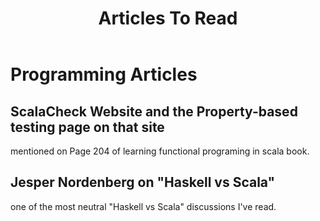 #+TITLE: Articles To Read

* Programming Articles
** ScalaCheck Website and the Property-based testing page on that site
mentioned on Page 204 of learning functional programing in scala book.
** Jesper Nordenberg on "Haskell vs Scala"
one of the most neutral "Haskell vs Scala" discussions I've read.
